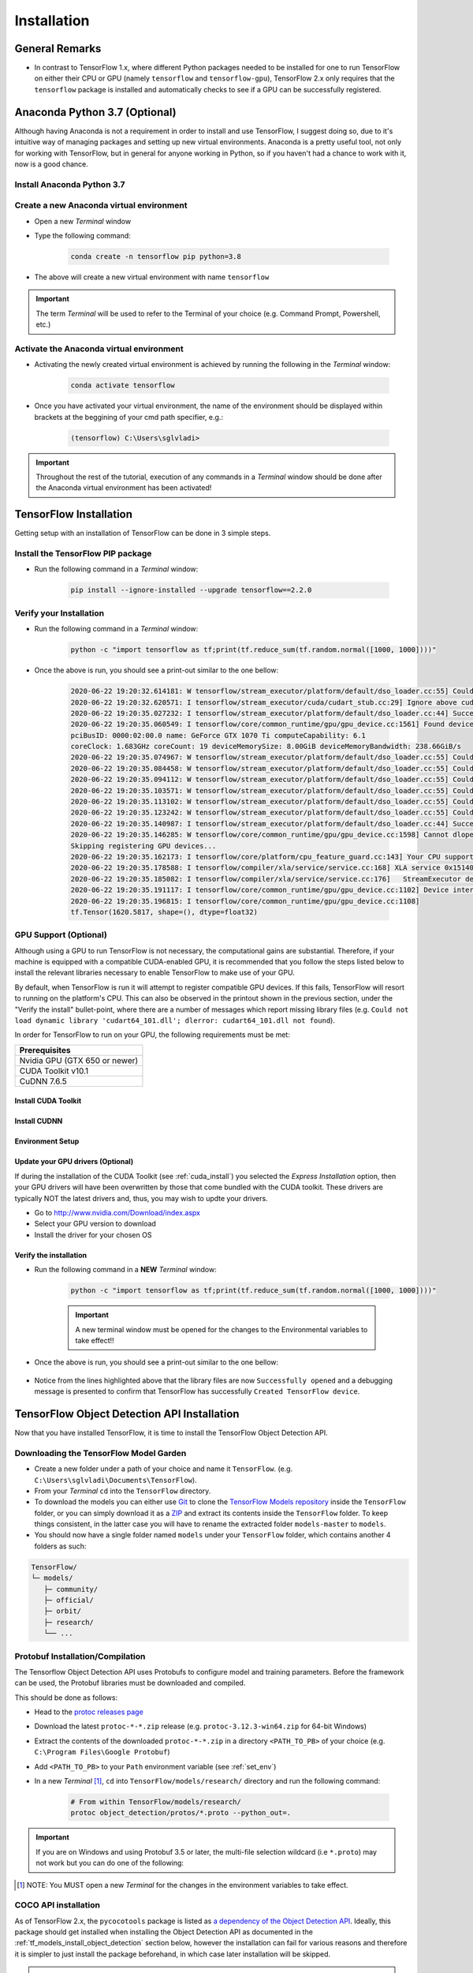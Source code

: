 Installation
============

General Remarks
---------------

- In contrast to TensorFlow 1.x, where different Python packages needed to be installed for one to run TensorFlow on either their CPU or GPU (namely ``tensorflow`` and ``tensorflow-gpu``), TensorFlow 2.x only requires that the ``tensorflow`` package is installed and automatically checks to see if a GPU can be successfully registered.


Anaconda Python 3.7 (Optional)
------------------------------

Although having Anaconda is not a requirement in order to install and use TensorFlow, I suggest doing so, due to it's intuitive way of managing packages and setting up new virtual environments. Anaconda is a pretty useful tool, not only for working with TensorFlow, but in general for anyone working in Python, so if you haven't had a chance to work with it, now is a good chance.

Install Anaconda Python 3.7
***************************

.. tabs::

    .. tab:: Windows

        - Go to `<https://www.anaconda.com/products/individual>`_ and click the "Download" button
        - Download the `Python 3.7 64-Bit Graphical Installer <https://repo.anaconda.com/archive/Anaconda3-2020.02-Windows-x86_64.exe>`_ or the `32-Bit Graphical Installer <https://repo.anaconda.com/archive/Anaconda3-2020.02-Windows-x86.exe>`_ installer, per your system requirements
        - Run the downloaded executable (``.exe``) file to begin the installation. See `here <https://docs.anaconda.com/anaconda/install/windows/>`_ for more details
        - (Optional) In the next step, check the box "Add Anaconda3 to my PATH environment variable". This will make Anaconda your default Python distribution, which should ensure that you have the same default Python distribution across all editors.

    .. tab:: Linux

        - Go to `<https://www.anaconda.com/products/individual>`_ and click the "Download" button
        - Download the `Python 3.7 64-Bit (x86) Installer <https://repo.anaconda.com/archive/Anaconda3-2020.02-Linux-x86_64.sh>`_
        - Run the downloaded bash script (``.sh``) file to begin the installation. See `here <https://docs.anaconda.com/anaconda/install/linux/>`_ for more details.
        - When prompted with the question "Do you wish the installer to prepend the Anaconda<2 or 3> install location to PATH in your /home/<user>/.bashrc ?", answer "Yes". If you enter "No", you must manually add the path to Anaconda or conda will not work.

Create a new Anaconda virtual environment
*****************************************
- Open a new `Terminal` window
- Type the following command:

    .. code-block:: posh

        conda create -n tensorflow pip python=3.8

- The above will create a new virtual environment with name ``tensorflow``

.. important:: The term `Terminal` will be used to refer to the Terminal of your choice (e.g. Command Prompt, Powershell, etc.)

Activate the Anaconda virtual environment
*****************************************
- Activating the newly created virtual environment is achieved by running the following in the `Terminal` window:

    .. code-block:: posh

        conda activate tensorflow

- Once you have activated your virtual environment, the name of the environment should be displayed within brackets at the beggining of your cmd path specifier, e.g.:

    .. code-block:: ps1con

        (tensorflow) C:\Users\sglvladi>

.. important::

    Throughout the rest of the tutorial, execution of any commands in a `Terminal` window should be done after the Anaconda virtual environment has been activated!

.. _tf_install:

TensorFlow Installation
-----------------------

Getting setup with an installation of TensorFlow can be done in 3 simple steps.

Install the TensorFlow PIP package
**********************************
- Run the following command in a `Terminal` window:

    .. code-block:: posh

        pip install --ignore-installed --upgrade tensorflow==2.2.0

Verify your Installation
************************
- Run the following command in a `Terminal` window:

    .. code-block:: posh

        python -c "import tensorflow as tf;print(tf.reduce_sum(tf.random.normal([1000, 1000])))"

- Once the above is run, you should see a print-out similar to the one bellow:

    .. code-block:: posh

        2020-06-22 19:20:32.614181: W tensorflow/stream_executor/platform/default/dso_loader.cc:55] Could not load dynamic library 'cudart64_101.dll'; dlerror: cudart64_101.dll not found
        2020-06-22 19:20:32.620571: I tensorflow/stream_executor/cuda/cudart_stub.cc:29] Ignore above cudart dlerror if you do not have a GPU set up on your machine.
        2020-06-22 19:20:35.027232: I tensorflow/stream_executor/platform/default/dso_loader.cc:44] Successfully opened dynamic library nvcuda.dll
        2020-06-22 19:20:35.060549: I tensorflow/core/common_runtime/gpu/gpu_device.cc:1561] Found device 0 with properties:
        pciBusID: 0000:02:00.0 name: GeForce GTX 1070 Ti computeCapability: 6.1
        coreClock: 1.683GHz coreCount: 19 deviceMemorySize: 8.00GiB deviceMemoryBandwidth: 238.66GiB/s
        2020-06-22 19:20:35.074967: W tensorflow/stream_executor/platform/default/dso_loader.cc:55] Could not load dynamic library 'cudart64_101.dll'; dlerror: cudart64_101.dll not found
        2020-06-22 19:20:35.084458: W tensorflow/stream_executor/platform/default/dso_loader.cc:55] Could not load dynamic library 'cublas64_10.dll'; dlerror: cublas64_10.dll not found
        2020-06-22 19:20:35.094112: W tensorflow/stream_executor/platform/default/dso_loader.cc:55] Could not load dynamic library 'cufft64_10.dll'; dlerror: cufft64_10.dll not found
        2020-06-22 19:20:35.103571: W tensorflow/stream_executor/platform/default/dso_loader.cc:55] Could not load dynamic library 'curand64_10.dll'; dlerror: curand64_10.dll not found
        2020-06-22 19:20:35.113102: W tensorflow/stream_executor/platform/default/dso_loader.cc:55] Could not load dynamic library 'cusolver64_10.dll'; dlerror: cusolver64_10.dll not found
        2020-06-22 19:20:35.123242: W tensorflow/stream_executor/platform/default/dso_loader.cc:55] Could not load dynamic library 'cusparse64_10.dll'; dlerror: cusparse64_10.dll not found
        2020-06-22 19:20:35.140987: I tensorflow/stream_executor/platform/default/dso_loader.cc:44] Successfully opened dynamic library cudnn64_7.dll
        2020-06-22 19:20:35.146285: W tensorflow/core/common_runtime/gpu/gpu_device.cc:1598] Cannot dlopen some GPU libraries. Please make sure the missing libraries mentioned above are installed properly if you would like to use GPU. Follow the guide at https://www.tensorflow.org/install/gpu for how to download and setup the required libraries for your platform.
        Skipping registering GPU devices...
        2020-06-22 19:20:35.162173: I tensorflow/core/platform/cpu_feature_guard.cc:143] Your CPU supports instructions that this TensorFlow binary was not compiled to use: AVX2
        2020-06-22 19:20:35.178588: I tensorflow/compiler/xla/service/service.cc:168] XLA service 0x15140db6390 initialized for platform Host (this does not guarantee that XLA will be used). Devices:
        2020-06-22 19:20:35.185082: I tensorflow/compiler/xla/service/service.cc:176]   StreamExecutor device (0): Host, Default Version
        2020-06-22 19:20:35.191117: I tensorflow/core/common_runtime/gpu/gpu_device.cc:1102] Device interconnect StreamExecutor with strength 1 edge matrix:
        2020-06-22 19:20:35.196815: I tensorflow/core/common_runtime/gpu/gpu_device.cc:1108]
        tf.Tensor(1620.5817, shape=(), dtype=float32)

.. _tensorflow_gpu:

GPU Support (Optional)
**********************

Although using a GPU to run TensorFlow is not necessary, the computational gains are substantial.
Therefore, if your machine is equipped with a compatible CUDA-enabled GPU, it is recommended that
you follow the steps listed below to install the relevant libraries necessary to enable TensorFlow
to make use of your GPU.

By default, when TensorFlow is run it will attempt to register compatible GPU devices. If this
fails, TensorFlow will resort to running on the platform's CPU. This can also be observed in the
printout shown in the previous section, under the "Verify the install" bullet-point, where there
are a number of messages which report missing library files (e.g. ``Could not load dynamic library
'cudart64_101.dll'; dlerror: cudart64_101.dll not found``).

In order for TensorFlow to run on your GPU, the following requirements must be met:

+-------------------------------------+
| Prerequisites                       |
+=====================================+
| Nvidia GPU (GTX 650 or newer)       |
+-------------------------------------+
| CUDA Toolkit v10.1                  |
+-------------------------------------+
| CuDNN 7.6.5                         |
+-------------------------------------+

.. _cuda_install:

Install CUDA Toolkit
~~~~~~~~~~~~~~~~~~~~
.. tabs::

    .. tab:: Windows

        - Follow this `link <https://developer.nvidia.com/cuda-10.1-download-archive-update2?target_os=Windows&target_arch=x86_64&target_version=10&target_type=exenetwork>`_ to download and install CUDA Toolkit 10.1
        - Installation instructions can be found `here <https://docs.nvidia.com/cuda/archive/10.1/cuda-installation-guide-microsoft-windows/index.html>`_

    .. tab:: Linux

        - Follow this `link <https://developer.nvidia.com/cuda-10.1-download-archive-update2?target_os=Linux&target_arch=x86_64>`_ to download and install CUDA Toolkit 10.1 for your Linux distribution.
        - Installation instructions can be found `here <https://docs.nvidia.com/cuda/archive/10.1/cuda-installation-guide-linux/index.html>`_


.. _cudnn_install:

Install CUDNN
~~~~~~~~~~~~~
.. tabs::

    .. tab:: Windows

        - Go to `<https://developer.nvidia.com/rdp/cudnn-download>`_
        - Create a user profile if needed and log in
        - Select `cuDNN v7.6.5 (Nov 5, 2019), for CUDA 10.1 <https://developer.nvidia.com/rdp/cudnn-download#a-collapse765-101>`_
        - Download `cuDNN v7.6.5 Library for Windows 10 <https://developer.nvidia.com/compute/machine-learning/cudnn/secure/7.6.5.32/Production/10.1_20191031/cudnn-10.1-windows10-x64-v7.6.5.32.zip>`_
        - Extract the contents of the zip file (i.e. the folder named ``cuda``) inside ``<INSTALL_PATH>\NVIDIA GPU Computing Toolkit\CUDA\v10.1\``, where ``<INSTALL_PATH>`` points to the installation directory specified during the installation of the CUDA Toolkit. By default ``<INSTALL_PATH>`` = ``C:\Program Files``.

    .. tab:: Linux

        - Go to `<https://developer.nvidia.com/rdp/cudnn-download>`_
        - Create a user profile if needed and log in
        - Select `cuDNN v7.6.5 (Nov 5, 2019), for CUDA 10.1 <https://developer.nvidia.com/rdp/cudnn-download#a-collapse765-101>`_
        - Download `cuDNN v7.6.5 Library for Linux <https://developer.nvidia.com/compute/machine-learning/cudnn/secure/7.6.5.32/Production/10.1_20191031/cudnn-10.1-linux-x64-v7.6.5.32.tgz>`_
        - Follow the instructions under Section 2.3.1 of the `CuDNN Installation Guide <https://docs.nvidia.com/deeplearning/sdk/cudnn-install/index.html#install-linux>`_ to install CuDNN.

.. _set_env:

Environment Setup
~~~~~~~~~~~~~~~~~
.. tabs::

    .. tab:: Windows

        - Go to `Start` and Search "environment variables"
        - Click "Edit the system environment variables". This should open the "System Properties" window
        - In the opened window, click the "Environment Variables..." button to open the "Environment Variables" window.
        - Under "System variables", search for and click on the ``Path`` system variable, then click "Edit..."
        - Add the following paths, then click "OK" to save the changes:

            - ``<INSTALL_PATH>\NVIDIA GPU Computing Toolkit\CUDA\v10.1\bin``
            - ``<INSTALL_PATH>\NVIDIA GPU Computing Toolkit\CUDA\v10.1\libnvvp``
            - ``<INSTALL_PATH>\NVIDIA GPU Computing Toolkit\CUDA\v10.1\extras\CUPTI\libx64``
            - ``<INSTALL_PATH>\NVIDIA GPU Computing Toolkit\CUDA\v10.1\cuda\bin``

    .. tab:: Linux

        As per Section 7.1.1 of the `CUDA Installation Guide for Linux <https://docs.nvidia.com/deeplearning/sdk/cudnn-install/index.html#install-linux>`_, append the following lines to ``~/.bashrc``:

        .. code-block:: bash

            # CUDA related exports
            export PATH=/usr/local/cuda-10.1/bin${PATH:+:${PATH}}
            export LD_LIBRARY_PATH=/usr/local/cuda-10.1/lib64${LD_LIBRARY_PATH:+:${LD_LIBRARY_PATH}}

Update your GPU drivers (Optional)
~~~~~~~~~~~~~~~~~~~~~~~~~~~~~~~~~~
If during the installation of the CUDA Toolkit (see :ref:`cuda_install`) you selected the `Express Installation` option, then your GPU drivers will have been overwritten by those that come bundled with the CUDA toolkit. These drivers are typically NOT the latest drivers and, thus, you may wish to updte your drivers.

- Go to `<http://www.nvidia.com/Download/index.aspx>`_
- Select your GPU version to download
- Install the driver for your chosen OS

Verify the installation
~~~~~~~~~~~~~~~~~~~~~~~

- Run the following command in a **NEW** `Terminal` window:

    .. code-block:: posh

        python -c "import tensorflow as tf;print(tf.reduce_sum(tf.random.normal([1000, 1000])))"

    .. important::

        A new terminal window must be opened for the changes to the Environmental variables to take effect!!

- Once the above is run, you should see a print-out similar to the one bellow:

    .. code-block:: posh
        :emphasize-lines: 1,2,6,7,8,9,10,11,12,20,21,22,23,24,25,26,31

        2020-06-22 20:24:31.355541: I tensorflow/stream_executor/platform/default/dso_loader.cc:44] Successfully opened dynamic library cudart64_101.dll
        2020-06-22 20:24:33.650692: I tensorflow/stream_executor/platform/default/dso_loader.cc:44] Successfully opened dynamic library nvcuda.dll
        2020-06-22 20:24:33.686846: I tensorflow/core/common_runtime/gpu/gpu_device.cc:1561] Found device 0 with properties:
        pciBusID: 0000:02:00.0 name: GeForce GTX 1070 Ti computeCapability: 6.1
        coreClock: 1.683GHz coreCount: 19 deviceMemorySize: 8.00GiB deviceMemoryBandwidth: 238.66GiB/s
        2020-06-22 20:24:33.697234: I tensorflow/stream_executor/platform/default/dso_loader.cc:44] Successfully opened dynamic library cudart64_101.dll
        2020-06-22 20:24:33.747540: I tensorflow/stream_executor/platform/default/dso_loader.cc:44] Successfully opened dynamic library cublas64_10.dll
        2020-06-22 20:24:33.787573: I tensorflow/stream_executor/platform/default/dso_loader.cc:44] Successfully opened dynamic library cufft64_10.dll
        2020-06-22 20:24:33.810063: I tensorflow/stream_executor/platform/default/dso_loader.cc:44] Successfully opened dynamic library curand64_10.dll
        2020-06-22 20:24:33.841474: I tensorflow/stream_executor/platform/default/dso_loader.cc:44] Successfully opened dynamic library cusolver64_10.dll
        2020-06-22 20:24:33.862787: I tensorflow/stream_executor/platform/default/dso_loader.cc:44] Successfully opened dynamic library cusparse64_10.dll
        2020-06-22 20:24:33.907318: I tensorflow/stream_executor/platform/default/dso_loader.cc:44] Successfully opened dynamic library cudnn64_7.dll
        2020-06-22 20:24:33.913612: I tensorflow/core/common_runtime/gpu/gpu_device.cc:1703] Adding visible gpu devices: 0
        2020-06-22 20:24:33.918093: I tensorflow/core/platform/cpu_feature_guard.cc:143] Your CPU supports instructions that this TensorFlow binary was not compiled to use: AVX2
        2020-06-22 20:24:33.932784: I tensorflow/compiler/xla/service/service.cc:168] XLA service 0x2382acc1c40 initialized for platform Host (this does not guarantee that XLA will be used). Devices:
        2020-06-22 20:24:33.939473: I tensorflow/compiler/xla/service/service.cc:176]   StreamExecutor device (0): Host, Default Version
        2020-06-22 20:24:33.944570: I tensorflow/core/common_runtime/gpu/gpu_device.cc:1561] Found device 0 with properties:
        pciBusID: 0000:02:00.0 name: GeForce GTX 1070 Ti computeCapability: 6.1
        coreClock: 1.683GHz coreCount: 19 deviceMemorySize: 8.00GiB deviceMemoryBandwidth: 238.66GiB/s
        2020-06-22 20:24:33.953910: I tensorflow/stream_executor/platform/default/dso_loader.cc:44] Successfully opened dynamic library cudart64_101.dll
        2020-06-22 20:24:33.958772: I tensorflow/stream_executor/platform/default/dso_loader.cc:44] Successfully opened dynamic library cublas64_10.dll
        2020-06-22 20:24:33.963656: I tensorflow/stream_executor/platform/default/dso_loader.cc:44] Successfully opened dynamic library cufft64_10.dll
        2020-06-22 20:24:33.968210: I tensorflow/stream_executor/platform/default/dso_loader.cc:44] Successfully opened dynamic library curand64_10.dll
        2020-06-22 20:24:33.973389: I tensorflow/stream_executor/platform/default/dso_loader.cc:44] Successfully opened dynamic library cusolver64_10.dll
        2020-06-22 20:24:33.978058: I tensorflow/stream_executor/platform/default/dso_loader.cc:44] Successfully opened dynamic library cusparse64_10.dll
        2020-06-22 20:24:33.983547: I tensorflow/stream_executor/platform/default/dso_loader.cc:44] Successfully opened dynamic library cudnn64_7.dll
        2020-06-22 20:24:33.990380: I tensorflow/core/common_runtime/gpu/gpu_device.cc:1703] Adding visible gpu devices: 0
        2020-06-22 20:24:35.338596: I tensorflow/core/common_runtime/gpu/gpu_device.cc:1102] Device interconnect StreamExecutor with strength 1 edge matrix:
        2020-06-22 20:24:35.344643: I tensorflow/core/common_runtime/gpu/gpu_device.cc:1108]      0
        2020-06-22 20:24:35.348795: I tensorflow/core/common_runtime/gpu/gpu_device.cc:1121] 0:   N
        2020-06-22 20:24:35.353853: I tensorflow/core/common_runtime/gpu/gpu_device.cc:1247] Created TensorFlow device (/job:localhost/replica:0/task:0/device:GPU:0 with 6284 MB memory) -> physical GPU (device: 0, name: GeForce GTX 1070 Ti, pci bus id: 0000:02:00.0, compute capability: 6.1)
        2020-06-22 20:24:35.369758: I tensorflow/compiler/xla/service/service.cc:168] XLA service 0x2384aa9f820 initialized for platform CUDA (this does not guarantee that XLA will be used). Devices:
        2020-06-22 20:24:35.376320: I tensorflow/compiler/xla/service/service.cc:176]   StreamExecutor device (0): GeForce GTX 1070 Ti, Compute Capability 6.1
        tf.Tensor(122.478485, shape=(), dtype=float32)

- Notice from the lines highlighted above that the library files are now ``Successfully opened`` and a debugging message is presented to confirm that TensorFlow has successfully ``Created TensorFlow device``.


.. _tf_models_install:

TensorFlow Object Detection API Installation
--------------------------------------------

Now that you have installed TensorFlow, it is time to install the TensorFlow Object Detection API.

Downloading the TensorFlow Model Garden
***************************************

- Create a new folder under a path of your choice and name it ``TensorFlow``. (e.g. ``C:\Users\sglvladi\Documents\TensorFlow``).
- From your `Terminal` ``cd`` into the ``TensorFlow`` directory.
- To download the models you can either use `Git <https://git-scm.com/downloads>`_ to clone the `TensorFlow Models repository <https://github.com/tensorflow/models>`_ inside the ``TensorFlow`` folder, or you can simply download it as a `ZIP <https://github.com/tensorflow/models/archive/master.zip>`_ and extract its contents inside the ``TensorFlow`` folder. To keep things consistent, in the latter case you will have to rename the extracted folder ``models-master`` to ``models``.
- You should now have a single folder named ``models`` under your ``TensorFlow`` folder, which contains another 4 folders as such:

.. code-block:: bash

    TensorFlow/
    └─ models/
       ├─ community/
       ├─ official/
       ├─ orbit/
       ├─ research/
       └── ...

Protobuf Installation/Compilation
*********************************

The Tensorflow Object Detection API uses Protobufs to configure model and
training parameters. Before the framework can be used, the Protobuf libraries
must be downloaded and compiled. 

This should be done as follows:

- Head to the `protoc releases page <https://github.com/google/protobuf/releases>`_
- Download the latest ``protoc-*-*.zip`` release (e.g. ``protoc-3.12.3-win64.zip`` for 64-bit Windows)
- Extract the contents of the downloaded ``protoc-*-*.zip`` in a directory ``<PATH_TO_PB>`` of your choice (e.g. ``C:\Program Files\Google Protobuf``)
- Add ``<PATH_TO_PB>`` to your ``Path`` environment variable (see :ref:`set_env`)
- In a new `Terminal` [#]_, ``cd`` into ``TensorFlow/models/research/`` directory and run the following command:

    .. code-block:: python

        # From within TensorFlow/models/research/
        protoc object_detection/protos/*.proto --python_out=.

.. important::

    If you are on Windows and using Protobuf 3.5 or later, the multi-file selection wildcard (i.e ``*.proto``) may not work but you can do one of the following:

    .. tabs::

        .. tab:: Windows Powershell

            .. code-block::

                # From within TensorFlow/models/research/
                Get-ChildItem object_detection/protos/*.proto | foreach {protoc "object_detection/protos/$($_.Name)" --python_out=.}


        .. tab:: Command Prompt

            .. code-block::

                    # From within TensorFlow/models/research/
                    for /f %i in ('dir /b object_detection\protos\*.proto') do protoc object_detection\protos\%i --python_out=.


.. [#] NOTE: You MUST open a new `Terminal` for the changes in the environment variables to take effect.


.. _tf_models_install_coco:

COCO API installation
*********************

As of TensorFlow 2.x, the ``pycocotools`` package is listed as `a dependency of the Object Detection API <https://github.com/tensorflow/models/blob/master/research/object_detection/packages/tf2/setup.py>`_. Ideally, this package should get installed when installing the Object Detection API as documented in the :ref:`tf_models_install_object_detection` section below, however the installation can fail for various reasons and therefore it is simpler to just install the package beforehand, in which case later installation will be skipped.

.. tabs::

    .. tab:: Windows

        Run the following command to install ``pycocotools`` with Windows support:

        .. code-block:: bash

            pip install cython
            pip install git+https://github.com/philferriere/cocoapi.git#subdirectory=PythonAPI


        Note that, according to the `package's instructions <https://github.com/philferriere/cocoapi#this-clones-readme>`_, Visual C++ 2015 build tools must be installed and on your path. If they are not, make sure to install them from `here <https://go.microsoft.com/fwlink/?LinkId=691126>`_.

    .. tab:: Linux

        Download `cocoapi <https://github.com/cocodataset/cocoapi>`_ to a directory of your choice, then ``make`` and copy the pycocotools subfolder to the ``Tensorflow/models/research`` directory, as such:

        .. code-block:: bash

            git clone https://github.com/cocodataset/cocoapi.git
            cd cocoapi/PythonAPI
            make
            cp -r pycocotools <PATH_TO_TF>/TensorFlow/models/research/

.. note:: The default metrics are based on those used in Pascal VOC evaluation.

    - To use the COCO object detection metrics add ``metrics_set: "coco_detection_metrics"`` to the ``eval_config`` message in the config file.

    - To use the COCO instance segmentation metrics add ``metrics_set: "coco_mask_metrics"`` to the ``eval_config`` message in the config file.


.. _tf_models_install_object_detection:

Install the Object Detection API
********************************
Installation of the Object Detection API is achieved by installing the ``object_detection`` package. This is done by running the following commands from within ``Tensorflow\models\research``:

.. code-block::

    # From within TensorFlow/models/research/
    # Use copy insted of cp if you're using Command Prompt
    cp object_detection/packages/tf2/setup.py .
    python -m pip install .

.. note::

    During the above installation, you may observe the following error:

        .. code-block::

            ERROR: Command errored out with exit status 1:
                 command: 'C:\Users\sglvladi\Anaconda3\envs\tf2\python.exe' -u -c 'import sys, setuptools, tokenize; sys.argv[0] = '"'"'C:\\Users\\sglvladi\\AppData\\Local\\Temp\\pip-install-yn46ecei\\pycocotools\\setup.py'"'"'; __file__='"'"'C:\\Users\\sglvladi\\AppData\\Local\\Temp\\pip-install-yn46ecei\\pycocotools\\setup.py'"'"';f=getattr(tokenize, '"'"'open'"'"', open)(__file__);code=f.read().replace('"'"'\r\n'"'"', '"'"'\n'"'"');f.close();exec(compile(code, __file__, '"'"'exec'"'"'))' install --record 'C:\Users\sglvladi\AppData\Local\Temp\pip-record-wpn7b6qo\install-record.txt' --single-version-externally-managed --compile --install-headers 'C:\Users\sglvladi\Anaconda3\envs\tf2\Include\pycocotools'
                     cwd: C:\Users\sglvladi\AppData\Local\Temp\pip-install-yn46ecei\pycocotools\
                Complete output (14 lines):
                running install
                running build
                running build_py
                creating build
                creating build\lib.win-amd64-3.8
                creating build\lib.win-amd64-3.8\pycocotools
                copying pycocotools\coco.py -> build\lib.win-amd64-3.8\pycocotools
                copying pycocotools\cocoeval.py -> build\lib.win-amd64-3.8\pycocotools
                copying pycocotools\mask.py -> build\lib.win-amd64-3.8\pycocotools
                copying pycocotools\__init__.py -> build\lib.win-amd64-3.8\pycocotools
                running build_ext
                skipping 'pycocotools\_mask.c' Cython extension (up-to-date)
                building 'pycocotools._mask' extension
                error: Microsoft Visual C++ 14.0 is required. Get it with "Build Tools for Visual Studio": https://visualstudio.microsoft.com/downloads/
                ----------------------------------------
            ERROR: Command errored out with exit status 1: 'C:\Users\sglvladi\Anaconda3\envs\tf2\python.exe' -u -c 'import sys, setuptools, tokenize; sys.argv[0] = '"'"'C:\\Users\\sglvladi\\AppData\\Local\\Temp\\pip-install-yn46ecei\\pycocotools\\setup.py'"'"'; __file__='"'"'C:\\Users\\sglvladi\\AppData\\Local\\Temp\\pip-install-yn46ecei\\pycocotools\\setup.py'"'"';f=getattr(tokenize, '"'"'open'"'"', open)(__file__);code=f.read().replace('"'"'\r\n'"'"', '"'"'\n'"'"');f.close();exec(compile(code, __file__, '"'"'exec'"'"'))' install --record 'C:\Users\sglvladi\AppData\Local\Temp\pip-record-wpn7b6qo\install-record.txt' --single-version-externally-managed --compile --install-headers 'C:\Users\sglvladi\Anaconda3\envs\tf2\Include\pycocotools' Check the logs for full command output.

    This is caused because installation of the ``pycocotools`` package has failed. To fix this have a look at the :ref:`tf_models_install_coco` section and rerun the above commands.


.. _test_tf_models:

Test your Installation
**********************

To test the installation, run the following command from within ``Tensorflow\models\research``:

.. code-block::

    # From within TensorFlow/models/research/
    python object_detection/builders/model_builder_tf2_test.py

Once the above is run, allow some time for the test to complete and once done you should observe a
printout similar to the one below:

.. code-block::

    ...
    [       OK ] ModelBuilderTF2Test.test_create_ssd_models_from_config
    [ RUN      ] ModelBuilderTF2Test.test_invalid_faster_rcnn_batchnorm_update
    [       OK ] ModelBuilderTF2Test.test_invalid_faster_rcnn_batchnorm_update
    [ RUN      ] ModelBuilderTF2Test.test_invalid_first_stage_nms_iou_threshold
    [       OK ] ModelBuilderTF2Test.test_invalid_first_stage_nms_iou_threshold
    [ RUN      ] ModelBuilderTF2Test.test_invalid_model_config_proto
    [       OK ] ModelBuilderTF2Test.test_invalid_model_config_proto
    [ RUN      ] ModelBuilderTF2Test.test_invalid_second_stage_batch_size
    [       OK ] ModelBuilderTF2Test.test_invalid_second_stage_batch_size
    [ RUN      ] ModelBuilderTF2Test.test_session
    [  SKIPPED ] ModelBuilderTF2Test.test_session
    [ RUN      ] ModelBuilderTF2Test.test_unknown_faster_rcnn_feature_extractor
    [       OK ] ModelBuilderTF2Test.test_unknown_faster_rcnn_feature_extractor
    [ RUN      ] ModelBuilderTF2Test.test_unknown_meta_architecture
    [       OK ] ModelBuilderTF2Test.test_unknown_meta_architecture
    [ RUN      ] ModelBuilderTF2Test.test_unknown_ssd_feature_extractor
    [       OK ] ModelBuilderTF2Test.test_unknown_ssd_feature_extractor
    ----------------------------------------------------------------------
    Ran 20 tests in 68.510s

    OK (skipped=1)

Try out the examples
********************
If the previous step completed successfully it means you have successfully installed all the
components necessary to perform object detection using pre-trained models.

If you want to play around with some examples to see how this can be done, now would be a good
time to have a look at the :ref:`examples` section.


.. _labelImg_install:

LabelImg Installation
---------------------

There exist several ways to install ``labelImg``. Below are 3 of the most common.

Get from PyPI (Recommended)
***************************
1. Open a new `Terminal` window and activate the `tensorflow_gpu` environment (if you have not done so already)
2. Run the following command to install ``labelImg``:

.. code-block:: bash

    pip install labelImg

3. ``labelImg`` can then be run as follows:

.. code-block:: bash

    labelImg
    # or
    labelImg [IMAGE_PATH] [PRE-DEFINED CLASS FILE]

Use precompiled binaries (Easy)
*******************************
Precompiled binaries for both Windows and Linux can be found `here <http://tzutalin.github.io/labelImg/>`_ .

Installation is the done in three simple steps:

1. Inside you ``TensorFlow`` folder, create a new directory, name it ``addons`` and then ``cd`` into it.

2. Download the latest binary for your OS from `here <http://tzutalin.github.io/labelImg/>`_. and extract its contents under ``Tensorflow/addons/labelImg``.

3. You should now have a single folder named ``addons/labelImg`` under your ``TensorFlow`` folder, which contains another 4 folders as such:

.. code-block:: bash

    TensorFlow/
    ├─ addons/
    │  └─ labelImg/
    └─ models/
       ├─ community/
       ├─ official/
       ├─ orbit/
       ├─ research/
       └─ ...

4. ``labelImg`` can then be run as follows:

.. code-block:: bash

    # From within Tensorflow/addons/labelImg
    labelImg
    # or
    labelImg [IMAGE_PATH] [PRE-DEFINED CLASS FILE]

Build from source (Hard)
************************
The steps for installing from source follow below.

**1. Download labelImg**

- Inside you ``TensorFlow`` folder, create a new directory, name it ``addons`` and then ``cd`` into it.
- To download the package you can either use `Git <https://git-scm.com/downloads>`_ to clone the `labelImg repo <https://github.com/tzutalin/labelImg>`_ inside the ``TensorFlow\addons`` folder, or you can simply download it as a `ZIP <https://github.com/tzutalin/labelImg/archive/master.zip>`_ and extract it's contents inside the ``TensorFlow\addons`` folder. To keep things consistent, in the latter case you will have to rename the extracted folder ``labelImg-master`` to ``labelImg``. [#]_
- You should now have a single folder named ``addons\labelImg`` under your ``TensorFlow`` folder, which contains another 4 folders as such:

.. code-block:: bash

    TensorFlow/
    ├─ addons
    │  └─ labelImg/
    └─ models/
       ├─ community/
       ├─ official/
       ├─ orbit/
       ├─ research/
       └─ ...

.. [#] The latest repo commit when writing this tutorial is `8d1bd68 <https://github.com/tzutalin/labelImg/commit/8d1bd68ab66e8c311f2f45154729bba301a81f0b>`_.

**2. Install dependencies and compiling package**

- Open a new `Terminal` window and activate the `tensorflow_gpu` environment (if you have not done so already)
- ``cd`` into ``TensorFlow/addons/labelImg`` and run the following commands:

    .. tabs:: 

        .. tab:: Windows

            .. code-block:: bash
                
                conda install pyqt=5
                pyrcc5 -o libs/resources.py resources.qrc
            
        .. tab:: Linux 

            .. code-block:: bash

                sudo apt-get install pyqt5-dev-tools
                sudo pip install -r requirements/requirements-linux-python3.txt
                make qt5py3


**3. Test your installation**

- Open a new `Terminal` window and activate the `tensorflow_gpu` environment (if you have not done so already)
- ``cd`` into ``TensorFlow/addons/labelImg`` and run the following command:

    .. code-block:: posh

        # From within Tensorflow/addons/labelImg
        python labelImg.py
        # or       
        python  labelImg.py [IMAGE_PATH] [PRE-DEFINED CLASS FILE]



